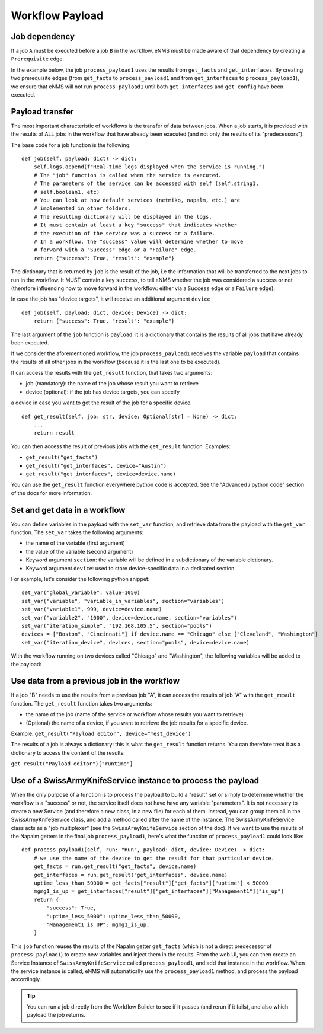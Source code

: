 ================
Workflow Payload
================

Job dependency
--------------

If a job ``A`` must be executed before a job ``B`` in the workflow, eNMS must be made aware of that dependency by creating a  ``Prerequisite`` edge.

In the example below, the job ``process_payload1`` uses the results from ``get_facts`` and ``get_interfaces``. By creating two prerequisite edges (from ``get_facts`` to ``process_payload1`` and from ``get_interfaces`` to ``process_payload1``), we ensure that eNMS will not run ``process_payload1`` until both ``get_interfaces`` and ``get_config`` have been executed.

.. image:: /_static/workflows/payload_transfer_workflow.png
   :alt: Payload Transfer Workflow
   :align: center

Payload transfer
----------------

The most important characteristic of workflows is the transfer of data between jobs.
When a job starts, it is provided with the results of ALL jobs in the workflow
that have already been executed (and not only the results of its "predecessors").

The base code for a job function is the following:

::

    def job(self, payload: dict) -> dict:
        self.logs.append(f"Real-time logs displayed when the service is running.")
        # The "job" function is called when the service is executed.
        # The parameters of the service can be accessed with self (self.string1,
        # self.boolean1, etc)
        # You can look at how default services (netmiko, napalm, etc.) are
        # implemented in other folders.
        # The resulting dictionary will be displayed in the logs.
        # It must contain at least a key "success" that indicates whether
        # the execution of the service was a success or a failure.
        # In a workflow, the "success" value will determine whether to move
        # forward with a "Success" edge or a "Failure" edge.
        return {"success": True, "result": "example"}


The dictionary that is returned by ``job`` is the result of the job,
i.e the information that will be transferred to the next jobs to run in the workflow.
It MUST contain a key ``success``, to tell eNMS whether the job was considered a
success or not (therefore influencing how to move forward in the workflow:
either via a ``Success`` edge or a ``Failure`` edge).

In case the job has "device targets", it will receive an additional argument ``device``

::

    def job(self, payload: dict, device: Device) -> dict:
        return {"success": True, "result": "example"}

The last argument of the ``job`` function is ``payload``: it is a dictionary that
contains the results of all jobs that have already been executed.

If we consider the aforementioned workflow, the job ``process_payload1`` receives
the variable ``payload`` that contains the results of all other jobs in the workflow
(because it is the last one to be executed).

It can access the results with the ``get_result`` function, that takes two arguments:

- job (mandatory): the name of the job whose result you want to retrieve
- device (optional): if the job has device targets, you can specify
a device in case you want to get the result of the job for a specific device.

::

    def get_result(self, job: str, device: Optional[str] = None) -> dict:
        ...
        return result

You can then access the result of previous jobs with the ``get_result`` function.
Examples:

- ``get_result("get_facts")``
- ``get_result("get_interfaces", device="Austin")``
- ``get_result("get_interfaces", device=device.name)``

You can use the ``get_result`` function everywhere python code is accepted.
See the "Advanced / python code" section of the docs for more information.

Set and get data in a workflow
------------------------------

You can define variables in the payload with the ``set_var`` function,
and retrieve data from the payload with the ``get_var`` function.
The ``set_var`` takes the following arguments:

- the name of the variable (first argument)
- the value of the variable (second argument)
- Keyword argument ``section``: the variable will be defined in a subdictionary of the variable dictionary.
- Keyword argument ``device``: used to store device-specific data in a dedicated section.

For example, let's consider the following python snippet:

::

  set_var("global_variable", value=1050)
  set_var("variable", "variable_in_variables", section="variables")
  set_var("variable1", 999, device=device.name)
  set_var("variable2", "1000", device=device.name, section="variables")
  set_var("iteration_simple", "192.168.105.5", section="pools")
  devices = ["Boston", "Cincinnati"] if device.name == "Chicago" else ["Cleveland", "Washington"]
  set_var("iteration_device", devices, section="pools", device=device.name)


With the workflow running on two devices called "Chicago" and "Washington",
the following variables will be added to the payload:

.. image:: /_static/workflows/variable_management.png
   :alt: Variable Management
   :align: center

Use data from a previous job in the workflow
--------------------------------------------

If a job "B" needs to use the results from a previous job "A", it can access the results of job "A"
with the ``get_result`` function.
The ``get_result`` function takes two arguments:

- the name of the job (name of the service or workflow whose results you want to retrieve)
- (Optional) the name of a device, if you want to retrieve the job results for a specific device.

Example: ``get_result("Payload editor", device="Test_device")``

The results of a job is always a dictionary: this is what the ``get_result`` function returns.
You can therefore treat it as a dictionary to access the content of the results:

``get_result("Payload editor")["runtime"]``

Use of a SwissArmyKnifeService instance to process the payload
--------------------------------------------------------------

When the only purpose of a function is to process the payload to build a "result" set
or simply to determine whether the workflow is a "success" or not,
the service itself does not have have any variable "parameters".
It is not necessary to create a new Service (and therefore a new class, in a new file)
for each of them. Instead, you can group them all in the SwissArmyKnifeService class,
and add a method called after the name of the instance.
The SwissArmyKnifeService class acts as a "job multiplexer"
(see the ``SwissArmyKnifeService`` section of the doc).
If we want to use the results of the Napalm getters in the final job ``process_payload1``, here's what the function of ``process_payload1`` could look like:

::

    def process_payload1(self, run: "Run", payload: dict, device: Device) -> dict:
        # we use the name of the device to get the result for that particular device.
        get_facts = run.get_result("get_facts", device.name)
        get_interfaces = run.get_result("get_interfaces", device.name)
        uptime_less_than_50000 = get_facts["result"]["get_facts"]["uptime"] < 50000
        mgmg1_is_up = get_interfaces["result"]["get_interfaces"]["Management1"]["is_up"]
        return {
            "success": True,
            "uptime_less_5000": uptime_less_than_50000,
            "Management1 is UP": mgmg1_is_up,
        }


This ``job`` function reuses the results of the Napalm getter ``get_facts`` (which is not a direct predecessor of ``process_payload1``) to create new variables and inject them in the results.
From the web UI, you can then create an Service Instance of ``SwissArmyKnifeService`` called ``process_payload1``, and add that instance in the workflow. When the service instance is called, eNMS will automatically use the ``process_payload1`` method, and process the payload accordingly.

.. tip:: You can run a job directly from the Workflow Builder to see if it passes (and rerun if it fails), and also which payload the job returns.
